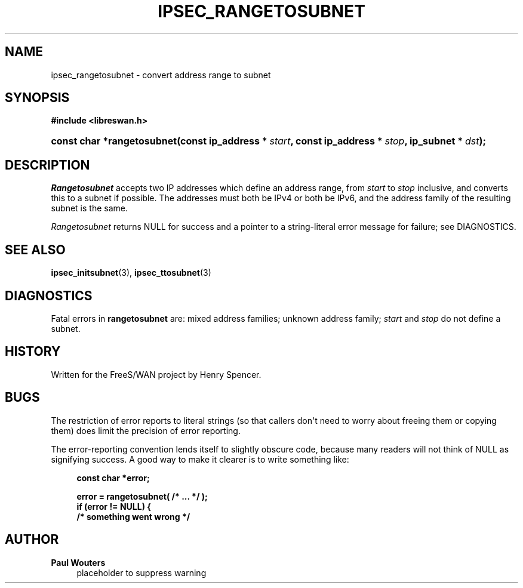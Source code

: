 '\" t
.\"     Title: IPSEC_RANGETOSUBNET
.\"    Author: Paul Wouters
.\" Generator: DocBook XSL Stylesheets v1.77.1 <http://docbook.sf.net/>
.\"      Date: 12/16/2012
.\"    Manual: Executable programs
.\"    Source: libreswan
.\"  Language: English
.\"
.TH "IPSEC_RANGETOSUBNET" "3" "12/16/2012" "libreswan" "Executable programs"
.\" -----------------------------------------------------------------
.\" * Define some portability stuff
.\" -----------------------------------------------------------------
.\" ~~~~~~~~~~~~~~~~~~~~~~~~~~~~~~~~~~~~~~~~~~~~~~~~~~~~~~~~~~~~~~~~~
.\" http://bugs.debian.org/507673
.\" http://lists.gnu.org/archive/html/groff/2009-02/msg00013.html
.\" ~~~~~~~~~~~~~~~~~~~~~~~~~~~~~~~~~~~~~~~~~~~~~~~~~~~~~~~~~~~~~~~~~
.ie \n(.g .ds Aq \(aq
.el       .ds Aq '
.\" -----------------------------------------------------------------
.\" * set default formatting
.\" -----------------------------------------------------------------
.\" disable hyphenation
.nh
.\" disable justification (adjust text to left margin only)
.ad l
.\" -----------------------------------------------------------------
.\" * MAIN CONTENT STARTS HERE *
.\" -----------------------------------------------------------------
.SH "NAME"
ipsec_rangetosubnet \- convert address range to subnet
.SH "SYNOPSIS"
.sp
.ft B
.nf
#include <libreswan\&.h>

.fi
.ft
.HP \w'const\ char\ *rangetosubnet('u
.BI "const char *rangetosubnet(const\ ip_address\ *\ " "start" ", const\ ip_address\ *\ " "stop" ", ip_subnet\ *\ " "dst" ");"
.SH "DESCRIPTION"
.PP
\fIRangetosubnet\fR
accepts two IP addresses which define an address range, from
\fIstart\fR
to
\fIstop\fR
inclusive, and converts this to a subnet if possible\&. The addresses must both be IPv4 or both be IPv6, and the address family of the resulting subnet is the same\&.
.PP
\fIRangetosubnet\fR
returns NULL for success and a pointer to a string\-literal error message for failure; see DIAGNOSTICS\&.
.SH "SEE ALSO"
.PP
\fBipsec_initsubnet\fR(3),
\fBipsec_ttosubnet\fR(3)
.SH "DIAGNOSTICS"
.PP
Fatal errors in
\fBrangetosubnet\fR
are: mixed address families; unknown address family;
\fIstart\fR
and
\fIstop\fR
do not define a subnet\&.
.SH "HISTORY"
.PP
Written for the FreeS/WAN project by Henry Spencer\&.
.SH "BUGS"
.PP
The restriction of error reports to literal strings (so that callers don\*(Aqt need to worry about freeing them or copying them) does limit the precision of error reporting\&.
.PP
The error\-reporting convention lends itself to slightly obscure code, because many readers will not think of NULL as signifying success\&. A good way to make it clearer is to write something like:
.sp
.if n \{\
.RS 4
.\}
.nf
\fBconst char *error;\fR

\fBerror = rangetosubnet( /* \&.\&.\&. */ );\fR
\fBif (error != NULL) {\fR
\fB        /* something went wrong */\fR
.fi
.if n \{\
.RE
.\}
.SH "AUTHOR"
.PP
\fBPaul Wouters\fR
.RS 4
placeholder to suppress warning
.RE
